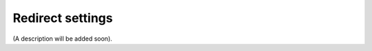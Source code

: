 Redirect settings
=====================================

(A description will be added soon).















